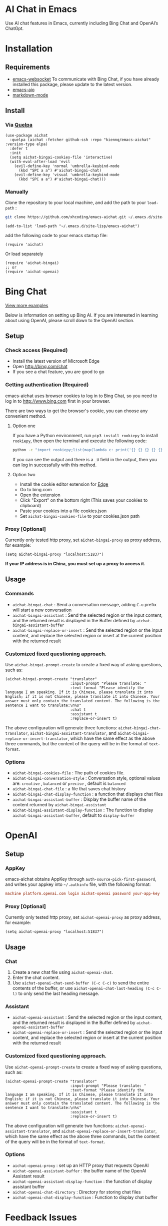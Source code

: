 #+html: <p align="left">
#+html:	<a href="https://github.com/xhcoding/emacs-aichat/actions/workflows/test.yml"><img src="https://github.com/xhcoding/emacs-aichat/actions/workflows/test.yml/badge.svg"/></a>
#+html:    <a href ="https://github.com/xhcoding/emacs-aichat/blob/main/README.zh-CN.org"><img src="https://img.shields.io/badge/README-%E7%AE%80%E4%BD%93%E4%B8%AD%E6%96%87-555555.svg"/></a>
#+html: </p>

* AI Chat in Emacs

Use AI chat features in Emacs, currently including Bing Chat and OpenAI’s ChatGpt.

* Installation

** Requirements

- [[https://github.com/ahyatt/emacs-websocket][emacs-websocket]] To communicate with Bing Chat, if you have already installed this package, please update to the latest version.
- [[https://github.com/kiennq/emacs-aio][emacs-aio]]
- [[https://github.com/jrblevin/markdown-mode][markdown-mode]]

** Install
*** Via [[https://github.com/quelpa/quelpa][Quelpa]]
#+begin_src elisp
  (use-package aichat
    :quelpa (aichat :fetcher github-ssh :repo "kiennq/emacs-aichat" :version-type elpa)
    :defer t
    :init
    (setq aichat-bingai-cookies-file 'interactive)
    (with-eval-after-load 'evil
      (evil-define-key 'normal 'umbrella-keybind-mode
        (kbd "SPC a a") #'aichat-bingai-chat)
      (evil-define-key 'visual 'umbrella-keybind-mode
        (kbd "SPC a a") #'aichat-bingai-chat)))
#+end_src

*** Manually
Clone the repository to your local machine, and add the path to your =load-path= :

#+begin_src sh
  git clone https://github.com/xhcoding/emacs-aichat.git ~/.emacs.d/site-lisp/emacs-aichat
#+end_src

#+begin_src elisp
  (add-to-list 'load-path "~/.emacs.d/site-lisp/emacs-aichat")
#+end_src

add the following code to your emacs startup file:

#+begin_src elisp
  (require 'aichat)
#+end_src

Or load separately

#+begin_src elisp
  (require 'aichat-bingai)
  ;; or
  (require 'aichat-openai)
#+end_src

* Bing Chat

#+html: <p align="center"><img src="images/aichat-bingai-chat.png"/></p>

[[https://github.com/xhcoding/emacs-aichat/blob/main/images/examples.org][View more examples]]


Below is information on setting up Bing AI. If you are interested in learning about using OpenAI, please scroll down to the OpenAI section.

** Setup

*** Check access (Required)

- Install the latest version of Microsoft Edge
- Open http://bing.com/chat
- If you see a chat feature, you are good to go

*** Getting authentication (Required)

emacs-aichat uses browser cookies to log in to Bing Chat, so you need to log in to http://www.bing.com first in your browser.

There are two ways to get the browser's cookie, you can choose any convenient method.

**** Option one

If you have a Python environment, run =pip3 install rookiepy= to install =rookiepy=, then open the terminal and execute the following code:


#+begin_src sh
  python -c "import rookiepy;list(map(lambda c: print('{} {} {} {} {} {}'.format(c['name'], c['value'], c['expires'], c['domain'], c['path'], c['secure'])), filter(lambda c: c['domain'] in ('.bing.com'), rookiepy.edge(['.bing.com']))))" 
#+end_src

If you can see the output and there is a =_U= field in the output, then you can log in successfully with this method.

**** Option two

- Install the cookie editor extension for [[https://microsoftedge.microsoft.com/addons/detail/cookieeditor/neaplmfkghagebokkhpjpoebhdledlfi][Edge]]
- Go to bing.com
- Open the extension
- Click "Export" on the bottom right (This saves your cookies to clipboard)
- Paste your cookies into a file cookies.json
- Set =aichat-bingai-cookies-file= to your cookies.json path

*** Proxy [Optional]

Currently only tested http proxy, set =aichat-bingai-proxy= as proxy address, for example:

#+begin_src elisp
  (setq aichat-bingai-proxy "localhost:51837")
#+end_src

*If your IP address is in China, you must set up a proxy to access it.*

** Usage

*** Commands

- =aichat-bingai-chat= : Send a conversation message, adding =C-u= prefix will start a new conversation
- =aichat-bingai-assistant= : Send the selected region or the input content, and the returned result is displayed in the Buffer defined by =aichat-bingai-assistant-buffer=
- =aichat-bingai-replace-or-insert= : Send the selected region or the input content, and replace the selected region or insert at the current position with the returned result

*** Customized fixed questioning approach.

Use =aichat-bingai-prompt-create= to create a fixed way of asking questions, such as:

#+begin_src elisp
  (aichat-bingai-prompt-create "translator"
                               :input-prompt "Please translate: "
                               :text-format "Please identify the language I am speaking. If it is Chinese, please translate it into English; if it is not Chinese, please translate it into Chinese. Your answer must only contain the translated content. The following is the sentence I want to translate:\n%s"
                               :chat t
                               :assistant t
                               :replace-or-insert t)
#+end_src

The above configuration will generate three functions: =aichat-bingai-chat-translator=, =aichat-bingai-assistant-translator=, and =aichat-bingai-replace-or-insert-translator=, which have the same effect as the above three commands, but the content of the query will be in the format of =text-format=.


*** Options

- =aichat-bingai-cookies-file= : The path of cookies file.
- =aichat-bingai-conversation-style= : Conversation style, optional values are: =creative= , =balanced= or =precise= , default is =balanced=
- =aichat-bingai-chat-file= : a file that saves chat history
- =aichat-bingai-chat-display-function= : a function that displays chat files
- =aichat-bingai-assistant-buffer= : Display the buffer name of the content returned by =aichat-bingai-assistant=
- =aichat-bingai-assistant-display-function= : The function to display =aichat-bingai-assistant-buffer=, default to =display-buffer=

* OpenAI

#+html: <p align="center"><img src="images/aichat-openai-chat.png"/></p>

** Setup

*** AppKey

emacs-aichat obtains AppKey through =auth-source-pick-first-password=, and writes your appkey into =~/.authinfo= file, with the following format:

#+begin_src conf
  machine platform.openai.com login aichat-openai password your-app-key
#+end_src

*** Proxy [Optional]

Currently only tested http proxy, set =aichat-openai-proxy= as proxy address, for example:

#+begin_src elisp
  (setq aichat-openai-proxy "localhost:51837")
#+end_src



** Usage

*** Chat

1. Create a new chat file using =aichat-openai-chat=.
2. Enter the chat content.
3. Use =aichat-openai-chat-send-buffer (C-c C-c)= to send the entire contents of the buffer,
   or use =aichat-openai-chat-last-heading (C-c C-l)= to only send the last heading message.

*** Assistant

- =aichat-openai-assistant= : Send the selected region or the input content, and the returned result is displayed in the Buffer defined by =aichat-openai-assistant-buffer=
- =aichat-openai-replace-or-insert= : Send the selected region or the input content, and replace the selected region or insert at the current position with the returned result

*** Customized fixed questioning approach.

Use =aichat-openai-prompt-create= to create a fixed way of asking questions, such as:

#+begin_src elisp
  (aichat-openai-prompt-create "translator"
                               :input-prompt "Please translate: "
                               :text-format "Please identify the language I am speaking. If it is Chinese, please translate it into English; if it is not Chinese, please translate it into Chinese. Your answer must only contain the translated content. The following is the sentence I want to translate:\n%s"
                               :assistant t
                               :replace-or-insert t)
#+end_src

The above configuration will generate two functions: =aichat-openai-assistant-translator=, and =aichat-openai-replace-or-insert-translator=, which have the same effect as the above three commands, but the content of the query will be in the format of =text-format=.

*** Options

- =aichat-openai-proxy= : set up an HTTP proxy that requests OpenAI
- =aichat-openai-assistant-buffer= : the buffer name of the OpenAI Assistant result
- =aichat-openai-assistant-display-function= : the function of display assistant buffer
- =aichat-openai-chat-directory= : Directory for storing chat files
- =aichat-openai-chat-display-function= : Function to display chat buffer

* Feedback Issues

To feedback your issue, please follow these steps:
1. Open the debug mode by typing the command =aichat-toggle-debug=.
2. [[https://github.com/xhcoding/emacs-aichat/issues/new][Submit an issue]] and attach the content of the =*AICHAT-DEBUG*= buffer when an error occurs.


* Acknowledgements

- [[https://github.com/acheong08/EdgeGPT][EdgeGPT]]
- [[https://github.com/manateelazycat/mind-wave][mind-wave]]
- [[https://github.com/f/awesome-chatgpt-prompts][awesome-chatgpt-prompts]]
